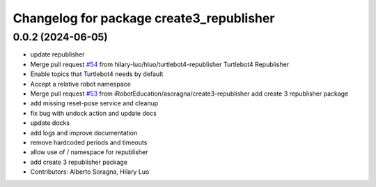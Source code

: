^^^^^^^^^^^^^^^^^^^^^^^^^^^^^^^^^^^^^^^^^
Changelog for package create3_republisher
^^^^^^^^^^^^^^^^^^^^^^^^^^^^^^^^^^^^^^^^^

0.0.2 (2024-06-05)
------------------
* update republisher
* Merge pull request `#54 <https://github.com/iRobotEducation/create3_examples/issues/54>`_ from hilary-luo/hluo/turtlebot4-republisher
  Turtlebot4 Republisher
* Enable topics that Turtlebot4 needs by default
* Accept a relative robot namespace
* Merge pull request `#53 <https://github.com/iRobotEducation/create3_examples/issues/53>`_ from iRobotEducation/asoragna/create3-republisher
  add create 3 republisher package
* add missing reset-pose service and cleanup
* fix bug with undock action and update docs
* update docks
* add logs and improve documentation
* remove hardcoded periods and timeouts
* allow use of / namespace for republisher
* add create 3 republisher package
* Contributors: Alberto Soragna, Hilary Luo
